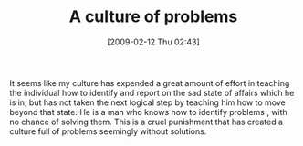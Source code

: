 #+POSTID: 1737
#+DATE: [2009-02-12 Thu 02:43]
#+OPTIONS: toc:nil num:nil todo:nil pri:nil tags:nil ^:nil TeX:nil
#+CATEGORY: Article
#+TAGS: philosophy
#+TITLE: A culture of problems

It seems like my culture has expended a great amount of effort in teaching the individual how to identify and report on the sad state of affairs which he is in, but has not taken the next logical step by teaching him how to move beyond that state. He is a man who knows how to identify problems , with no chance of solving them. This is a cruel punishment that has created a culture full of problems seemingly without solutions.




